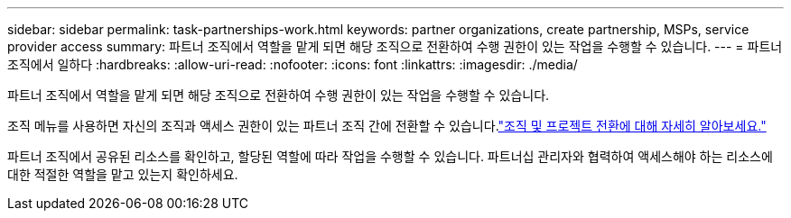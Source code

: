 ---
sidebar: sidebar 
permalink: task-partnerships-work.html 
keywords: partner organizations, create partnership, MSPs, service provider access 
summary: 파트너 조직에서 역할을 맡게 되면 해당 조직으로 전환하여 수행 권한이 있는 작업을 수행할 수 있습니다. 
---
= 파트너 조직에서 일하다
:hardbreaks:
:allow-uri-read: 
:nofooter: 
:icons: font
:linkattrs: 
:imagesdir: ./media/


[role="lead"]
파트너 조직에서 역할을 맡게 되면 해당 조직으로 전환하여 수행 권한이 있는 작업을 수행할 수 있습니다.

조직 메뉴를 사용하면 자신의 조직과 액세스 권한이 있는 파트너 조직 간에 전환할 수 있습니다.link:task-iam-switch-organizations-projects.html["조직 및 프로젝트 전환에 대해 자세히 알아보세요."]

파트너 조직에서 공유된 리소스를 확인하고, 할당된 역할에 따라 작업을 수행할 수 있습니다.  파트너십 관리자와 협력하여 액세스해야 하는 리소스에 대한 적절한 역할을 맡고 있는지 확인하세요.
